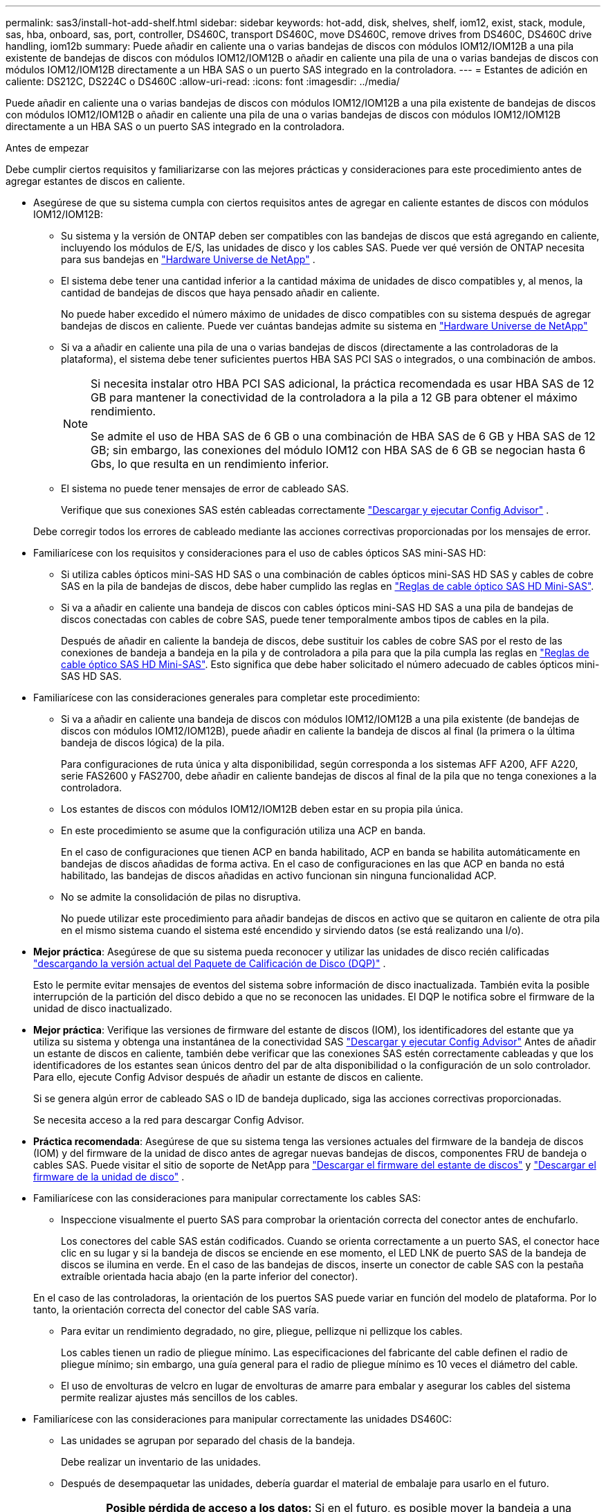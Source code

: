 ---
permalink: sas3/install-hot-add-shelf.html 
sidebar: sidebar 
keywords: hot-add, disk, shelves, shelf, iom12, exist, stack, module, sas, hba, onboard, sas, port, controller, DS460C, transport DS460C, move DS460C, remove drives from DS460C, DS460C drive handling, iom12b 
summary: Puede añadir en caliente una o varias bandejas de discos con módulos IOM12/IOM12B a una pila existente de bandejas de discos con módulos IOM12/IOM12B o añadir en caliente una pila de una o varias bandejas de discos con módulos IOM12/IOM12B directamente a un HBA SAS o un puerto SAS integrado en la controladora. 
---
= Estantes de adición en caliente: DS212C, DS224C o DS460C
:allow-uri-read: 
:icons: font
:imagesdir: ../media/


[role="lead"]
Puede añadir en caliente una o varias bandejas de discos con módulos IOM12/IOM12B a una pila existente de bandejas de discos con módulos IOM12/IOM12B o añadir en caliente una pila de una o varias bandejas de discos con módulos IOM12/IOM12B directamente a un HBA SAS o un puerto SAS integrado en la controladora.

.Antes de empezar
Debe cumplir ciertos requisitos y familiarizarse con las mejores prácticas y consideraciones para este procedimiento antes de agregar estantes de discos en caliente.

* Asegúrese de que su sistema cumpla con ciertos requisitos antes de agregar en caliente estantes de discos con módulos IOM12/IOM12B:
+
** Su sistema y la versión de ONTAP deben ser compatibles con las bandejas de discos que está agregando en caliente, incluyendo los módulos de E/S, las unidades de disco y los cables SAS. Puede ver qué versión de ONTAP necesita para sus bandejas en  https://hwu.netapp.com["Hardware Universe de NetApp"^] .
** El sistema debe tener una cantidad inferior a la cantidad máxima de unidades de disco compatibles y, al menos, la cantidad de bandejas de discos que haya pensado añadir en caliente.
+
No puede haber excedido el número máximo de unidades de disco compatibles con su sistema después de agregar bandejas de discos en caliente. Puede ver cuántas bandejas admite su sistema en  https://hwu.netapp.com["Hardware Universe de NetApp"^]

** Si va a añadir en caliente una pila de una o varias bandejas de discos (directamente a las controladoras de la plataforma), el sistema debe tener suficientes puertos HBA SAS PCI SAS o integrados, o una combinación de ambos.
+
[NOTE]
====
Si necesita instalar otro HBA PCI SAS adicional, la práctica recomendada es usar HBA SAS de 12 GB para mantener la conectividad de la controladora a la pila a 12 GB para obtener el máximo rendimiento.

Se admite el uso de HBA SAS de 6 GB o una combinación de HBA SAS de 6 GB y HBA SAS de 12 GB; sin embargo, las conexiones del módulo IOM12 con HBA SAS de 6 GB se negocian hasta 6 Gbs, lo que resulta en un rendimiento inferior.

====
** El sistema no puede tener mensajes de error de cableado SAS.
+
Verifique que sus conexiones SAS estén cableadas correctamente  https://mysupport.netapp.com/site/tools["Descargar y ejecutar Config Advisor"^] .

+
Debe corregir todos los errores de cableado mediante las acciones correctivas proporcionadas por los mensajes de error.



* Familiarícese con los requisitos y consideraciones para el uso de cables ópticos SAS mini-SAS HD:
+
** Si utiliza cables ópticos mini-SAS HD SAS o una combinación de cables ópticos mini-SAS HD SAS y cables de cobre SAS en la pila de bandejas de discos, debe haber cumplido las reglas en link:install-cabling-rules.html#mini-sas-hd-sas-optical-cable-rules["Reglas de cable óptico SAS HD Mini-SAS"].
** Si va a añadir en caliente una bandeja de discos con cables ópticos mini-SAS HD SAS a una pila de bandejas de discos conectadas con cables de cobre SAS, puede tener temporalmente ambos tipos de cables en la pila.
+
Después de añadir en caliente la bandeja de discos, debe sustituir los cables de cobre SAS por el resto de las conexiones de bandeja a bandeja en la pila y de controladora a pila para que la pila cumpla las reglas en link:install-cabling-rules.html#mini-sas-hd-sas-optical-cable-rules["Reglas de cable óptico SAS HD Mini-SAS"]. Esto significa que debe haber solicitado el número adecuado de cables ópticos mini-SAS HD SAS.



* Familiarícese con las consideraciones generales para completar este procedimiento:
+
** Si va a añadir en caliente una bandeja de discos con módulos IOM12/IOM12B a una pila existente (de bandejas de discos con módulos IOM12/IOM12B), puede añadir en caliente la bandeja de discos al final (la primera o la última bandeja de discos lógica) de la pila.
+
Para configuraciones de ruta única y alta disponibilidad, según corresponda a los sistemas AFF A200, AFF A220, serie FAS2600 y FAS2700, debe añadir en caliente bandejas de discos al final de la pila que no tenga conexiones a la controladora.

** Los estantes de discos con módulos IOM12/IOM12B deben estar en su propia pila única.
** En este procedimiento se asume que la configuración utiliza una ACP en banda.
+
En el caso de configuraciones que tienen ACP en banda habilitado, ACP en banda se habilita automáticamente en bandejas de discos añadidas de forma activa. En el caso de configuraciones en las que ACP en banda no está habilitado, las bandejas de discos añadidas en activo funcionan sin ninguna funcionalidad ACP.

** No se admite la consolidación de pilas no disruptiva.
+
No puede utilizar este procedimiento para añadir bandejas de discos en activo que se quitaron en caliente de otra pila en el mismo sistema cuando el sistema esté encendido y sirviendo datos (se está realizando una I/o).



* *Mejor práctica*: Asegúrese de que su sistema pueda reconocer y utilizar las unidades de disco recién calificadas  https://mysupport.netapp.com/site/downloads/firmware/disk-drive-firmware/download/DISKQUAL/ALL/qual_devices.zip["descargando la versión actual del Paquete de Calificación de Disco (DQP)"^] .
+
Esto le permite evitar mensajes de eventos del sistema sobre información de disco inactualizada. También evita la posible interrupción de la partición del disco debido a que no se reconocen las unidades. El DQP le notifica sobre el firmware de la unidad de disco inactualizado.

* *Mejor práctica*: Verifique las versiones de firmware del estante de discos (IOM), los identificadores del estante que ya utiliza su sistema y obtenga una instantánea de la conectividad SAS  https://mysupport.netapp.com/site/tools["Descargar y ejecutar Config Advisor"^] Antes de añadir un estante de discos en caliente, también debe verificar que las conexiones SAS estén correctamente cableadas y que los identificadores de los estantes sean únicos dentro del par de alta disponibilidad o la configuración de un solo controlador. Para ello, ejecute Config Advisor después de añadir un estante de discos en caliente.
+
Si se genera algún error de cableado SAS o ID de bandeja duplicado, siga las acciones correctivas proporcionadas.

+
Se necesita acceso a la red para descargar Config Advisor.

* *Práctica recomendada*: Asegúrese de que su sistema tenga las versiones actuales del firmware de la bandeja de discos (IOM) y del firmware de la unidad de disco antes de agregar nuevas bandejas de discos, componentes FRU de bandeja o cables SAS. Puede visitar el sitio de soporte de NetApp para  https://mysupport.netapp.com/site/downloads/firmware/disk-shelf-firmware["Descargar el firmware del estante de discos"] y  https://mysupport.netapp.com/site/downloads/firmware/disk-drive-firmware["Descargar el firmware de la unidad de disco"] .
* Familiarícese con las consideraciones para manipular correctamente los cables SAS:
+
** Inspeccione visualmente el puerto SAS para comprobar la orientación correcta del conector antes de enchufarlo.
+
Los conectores del cable SAS están codificados. Cuando se orienta correctamente a un puerto SAS, el conector hace clic en su lugar y si la bandeja de discos se enciende en ese momento, el LED LNK de puerto SAS de la bandeja de discos se ilumina en verde. En el caso de las bandejas de discos, inserte un conector de cable SAS con la pestaña extraíble orientada hacia abajo (en la parte inferior del conector).

+
En el caso de las controladoras, la orientación de los puertos SAS puede variar en función del modelo de plataforma. Por lo tanto, la orientación correcta del conector del cable SAS varía.

** Para evitar un rendimiento degradado, no gire, pliegue, pellizque ni pellizque los cables.
+
Los cables tienen un radio de pliegue mínimo. Las especificaciones del fabricante del cable definen el radio de pliegue mínimo; sin embargo, una guía general para el radio de pliegue mínimo es 10 veces el diámetro del cable.

** El uso de envolturas de velcro en lugar de envolturas de amarre para embalar y asegurar los cables del sistema permite realizar ajustes más sencillos de los cables.


* Familiarícese con las consideraciones para manipular correctamente las unidades DS460C:
+
** Las unidades se agrupan por separado del chasis de la bandeja.
+
Debe realizar un inventario de las unidades.

** Después de desempaquetar las unidades, debería guardar el material de embalaje para usarlo en el futuro.
+

CAUTION: *Posible pérdida de acceso a los datos:* Si en el futuro, es posible mover la bandeja a una parte diferente del centro de datos o transportar la bandeja a una ubicación diferente, es necesario quitar las unidades de los cajones de unidades para evitar posibles daños en los cajones y las unidades.

+

NOTE: Mantenga las unidades de disco en su bolsa ESD hasta que esté listo para instalarlas.

** Cuando manipule las unidades, utilice siempre una muñequera ESD conectada a tierra a una superficie sin pintar en el chasis del gabinete de almacenamiento para evitar descargas estáticas.
+
Si no hay ninguna correa de mano disponible, toque una superficie sin pintar en el chasis de la caja de almacenamiento antes de manejar la unidad de disco.







== Paso 1: Instalar estantes de discos para una adición en caliente

Para cada bandeja de discos que va a añadir en caliente, debe instalar la bandeja de discos en un rack, conectar los cables de alimentación, encender la bandeja de discos y establecer el ID de bandeja de discos antes de cablear las conexiones SAS.

.Pasos
. Instale el kit de montaje en rack (para instalaciones de rack de dos o cuatro parantes) que se incluye con la bandeja de discos mediante el folleto de instalación incluido con el kit.
+

NOTE: Si va a instalar varias bandejas de discos, debe instalarlas desde la parte inferior a la parte superior del rack para lograr la mejor estabilidad.

+

NOTE: No monte la bandeja de discos en un rack de tipo telco; el peso de la bandeja de discos puede hacer que se desplome en el rack por su propio peso.

. Instale y asegure la bandeja de discos en los soportes de soporte y el rack mediante el folleto de instalación incluido con el kit.
+
Para que una bandeja de discos sea más ligera y fácil de maniobrar, quite las fuentes de alimentación y los módulos de I/o (IOM).

+

CAUTION: Aunque las unidades de los estantes DS460C se empaquetan por separado, lo que los hace más ligeros, un estante DS460C vacío pesa aproximadamente 60 kg (132 lb). Se recomienda utilizar un elevador mecánico o cuatro personas usando las asas para moverlo con seguridad.

+
El envío del DS460C incluye cuatro asas de elevación desmontables (dos para cada lado). Para usarlas, instálelas insertando las pestañas en las ranuras laterales del estante y empujando hacia arriba hasta que encajen. A continuación, al deslizar el estante del disco sobre los rieles, retire las asas una a una utilizando el pestillo. La siguiente ilustración muestra cómo instalar una asa de elevación.

+
image::../media/drw_ds460c_handles.gif[Instalación de las asas de elevación]

. Vuelva a instalar todas las fuentes de alimentación y los IOM que quitó antes de instalar la bandeja de discos en el rack.
. Si va a instalar un estante de discos DS460C, instale las unidades en sus respectivos cajones. De lo contrario, continúe con el siguiente paso.
+
[NOTE]
====
Utilice siempre una muñequera ESD conectada a una superficie sin pintar en el chasis de la caja de almacenamiento para evitar descargas estáticas.

Si no hay ninguna correa de mano disponible, toque una superficie sin pintar en el chasis de la caja de almacenamiento antes de manejar la unidad de disco.

====
+
Si compró un estante parcialmente poblado, lo que significa que el estante tiene menos de las 60 unidades que admite, instale las unidades de la siguiente manera en cada cajón:

+
** Instale las primeras cuatro unidades en las ranuras delanteras (0, 3, 6 y 9).
+

NOTE: *Riesgo de avería del equipo:* para permitir un flujo de aire adecuado y evitar el sobrecalentamiento, instale siempre las cuatro primeras unidades en las ranuras delanteras (0, 3, 6 y 9).

** Para las unidades restantes, distribuirlas de manera uniforme en cada cajón.
+
En la siguiente ilustración, se muestra el número de las unidades de 0 a 11 en cada cajón de unidades de la bandeja.

+
image::../media/dwg_trafford_drawer_with_hdds_callouts.gif[Numeración de unidades]

+
... Abra el cajón superior de la bandeja.
... Retire una unidad de su bolsa ESD.
... Levante la palanca de leva de la transmisión hasta la posición vertical.
... Alinee los dos botones elevados de cada lado del portador de unidades con el espacio correspondiente del canal de la unidad en el cajón de la unidad.
+
image::../media/28_dwg_e2860_de460c_drive_cru.gif[Ubicación de los botones levantados en la unidad]

+
[cols="10,90"]
|===


 a| 
image:../media/icon_round_1.png["Número de llamada 1"]
 a| 
Botón elevado en el lado derecho del portador de la unidad

|===
... Baje la unidad en línea recta hacia abajo y, a continuación, gire la palanca de leva hacia abajo hasta que la unidad encaje en su lugar bajo el pestillo de liberación naranja.
... Repita los mismos pasos anteriores para cada unidad del cajón.
+
Debe asegurarse de que las ranuras 0, 3, 6 y 9 de cada cajón contengan unidades.

... Empuje con cuidado el cajón de la unidad dentro del gabinete. +s image:../media/2860_dwg_e2860_de460c_gentle_close.gif["Cierre suavemente el cajón"]
+

CAUTION: *Posible pérdida de acceso a datos:* nunca cierre el cajón. Empuje el cajón lentamente para evitar que el cajón se arreste y cause daños a la matriz de almacenamiento.

... Cierre el cajón de mando empujando ambas palancas hacia el centro.
... Repita estos pasos para cada cajón de la bandeja de discos.
... Conecte el panel frontal.




. Si va a añadir varias bandejas de discos, repita los pasos anteriores para cada bandeja de discos que esté instalando.
. Conecte las fuentes de alimentación a cada bandeja de discos:
+
.. Conecte primero los cables de alimentación a las bandejas de discos, fijándolos en su sitio con el retenedor del cable de alimentación y, a continuación, conecte los cables de alimentación a distintas fuentes de alimentación para obtener resistencia.
.. Encienda las fuentes de alimentación de cada bandeja de discos y espere a que las unidades de discos se activen.


. Defina el ID de bandeja de cada bandeja de discos que va a añadir en caliente a un ID único en el par de alta disponibilidad o en la configuración de una sola controladora.
+
Si tiene un modelo de plataforma con una bandeja de discos interna, los ID de bandeja deben ser únicos para las bandejas de discos internas y las bandejas de discos con conexión externa.

+
Puede usar los siguientes subpasos para cambiar los ID de los estantes. Para obtener instrucciones más detalladas, utilice link:install-change-shelf-id.html["Cambiar un ID de bandeja"^] .

+
.. Si es necesario, verifique los ID de bandeja que ya están en uso ejecutando Config Advisor.
+
También puede ejecutar el `storage shelf show -fields shelf-id` Comando para ver una lista de los ID de bandeja que ya se están utilizando (y duplicados si están presentes) en el sistema.

.. Acceda al botón de ID de la bandeja detrás de la tapa final izquierda.
.. Cambiar el ID de bandeja a un ID válido (de 00 a 99).
.. Apague y encienda la bandeja de discos para que el ID de bandeja quede registrado.
+
Espere al menos 10 segundos antes de volver a encender la alimentación para completar el ciclo de encendido.

+
El ID de la bandeja parpadea y el LED ámbar del panel de visualización del operador parpadea hasta que se apague y se encienda la bandeja de discos.

.. Repita de los subpasos a a d para cada bandeja de discos que va a añadir en caliente.






== Paso 2: Conecte los estantes de discos para una instalación en caliente

Conecta las conexiones SAS (bandeja a bandeja y de controladora a pila) según las bandejas de discos añadidas en caliente de modo que tengan conectividad al sistema.

.Acerca de esta tarea
* Si desea obtener una explicación y ejemplos del cableado «estándar» de las bandejas a bandejas y del cableado «de doble ancho», consulte link:install-cabling-rules.html#shelf-to-shelf-connection-rules["Reglas para la conexión SAS entre bandejas"].
* Para obtener instrucciones sobre cómo leer una hoja de trabajo para cablear las conexiones de controladora a pila, consulte link:install-cabling-worksheets-how-to-read-multipath.html["Cómo leer una hoja de cálculo para cablear las conexiones entre la controladora y la pila para la conectividad multivía"] o. link:install-cabling-worksheets-how-to-read-quadpath.html["Cómo leer una hoja de cálculo para cablear las conexiones de controladora a pila para la conectividad con cuatro rutas"].
* Una vez cableadas las bandejas de discos añadidas en caliente, ONTAP las reconoce: La propiedad de disco se asigna si está habilitada la asignación automática de propiedad de disco; el firmware de bandeja de discos (IOM) y el firmware de la unidad de disco deben actualizarse automáticamente si es necesario; Además, si ACP en banda está habilitado en la configuración, se habilita automáticamente en las bandejas de discos añadidas en activo.
+

NOTE: Las actualizaciones de firmware pueden tardar hasta 30 minutos.



.Antes de empezar
* Debes haber cumplido con los requisitos para completar este trámite en el <<before_you_begin,Antes de empezar>> sección e instalado, encendido y configurado los identificadores de estante para cada estante de disco según las instrucciones en <<install_disk_shelves_for_a_hot_add,Instale las bandejas de discos con módulos IOM12 para un añadido en caliente>> .


.Pasos
. Si desea asignar manualmente la propiedad de disco para las bandejas de discos que va a añadir en caliente, debe deshabilitar la asignación automática de propiedad de disco si está habilitada; de lo contrario, vaya al siguiente paso.
+
Debe asignar manualmente la propiedad de un disco si los discos de la pila son propiedad de ambas controladoras de una pareja de alta disponibilidad.

+
La asignación automática de propiedad de disco se deshabilita antes de cablear las bandejas de discos añadidas de forma activa y, a continuación, en el paso 7, se vuelve a habilitar tras cablear las bandejas de discos añadidas en caliente.

+
.. Compruebe si la asignación automática de propiedad de disco está habilitada:``storage disk option show``
+
Si tiene un par de alta disponibilidad, puede introducir el comando en la consola de cualquiera de las controladoras.

+
Si la asignación automática de propiedad de disco está activada, la salida muestra "'on'" (para cada controlador) en la columna "'asignación automática'".

.. Si la asignación automática de propiedad de disco está habilitada, debe deshabilitarla:``storage disk option modify -node _node_nam_e -autoassign off``
+
Debe deshabilitar la asignación automática de la propiedad de disco en ambas controladoras en una pareja de ha.



. Si va a añadir una pila de bandejas de discos directamente a una controladora, complete los siguientes pasos; de lo contrario, vaya al paso 3.
+
.. Si la pila que va a añadir en caliente tiene más de una bandeja de discos, conecte las conexiones de bandeja a bandeja; de lo contrario, vaya al subpaso b.
+
[cols="2*"]
|===
| Si... | Realice lo siguiente... 


 a| 
Está realizando el cableado de una pila con alta disponibilidad multivía, alta disponibilidad multivía, alta disponibilidad multivía, única vía o conectividad de ruta única a las controladoras
 a| 
Conecte mediante cable las conexiones de bandeja a bandeja como conectividad «estándar» (utilizando los puertos IOM 3 y 1):

... Comenzando por la primera bandeja lógica de la pila, conecte el puerto IOM A 3 al puerto IOM A 1 de la siguiente bandeja hasta que cada IOM A de la pila esté conectado.
... Repita el subpaso i para el IOM B.




 a| 
Está cablee una pila con alta disponibilidad de ruta cuádruple o conectividad de ruta cuádruple a las controladoras
 a| 
Conecte el cable de las conexiones de bandeja a bandeja como conectividad «doble ancho»: Conecte la conectividad estándar mediante los puertos IOM 3 y 1 y, posteriormente, la conectividad de doble ancho mediante los puertos IOM 4 y 2.

... Comenzando por la primera bandeja lógica de la pila, conecte el puerto IOM A 3 al puerto IOM A 1 de la siguiente bandeja hasta que cada IOM A de la pila esté conectado.
... Comenzando por la primera bandeja lógica de la pila, conecte el puerto IOM A 4 al puerto IOM A 2 de la siguiente bandeja hasta que cada IOM A de la pila esté conectado.
... Repita los subpasos i y ii para la OIM B.


|===
.. Revise las hojas de datos de cableado entre la controladora y los ejemplos de cableado para ver si existe una hoja de cálculo completada para la configuración.
+
link:install-cabling-worksheets-examples-fas2600.html["Hojas de trabajo para el cableado entre controladora y pila y ejemplos de cableado para las plataformas con almacenamiento interno"]

+
link:install-cabling-worksheets-examples-multipath.html["Hojas de trabajo de cableado de controladora a pila y ejemplos de cableado para configuraciones de alta disponibilidad multivía"]

+
link:install-worksheets-examples-quadpath.html["Hoja de datos de cableado de controladora a pila y ejemplo de cableado para una configuración de alta disponibilidad de ruta cuádruple con dos HBA SAS de cuatro puertos"]

.. Si hay una hoja de datos completada para su configuración, conecte los cables de las conexiones de la controladora a la pila mediante la hoja de datos completada; de lo contrario, vaya al siguiente subpaso.
.. Si no hay ninguna hoja de datos completada para su configuración, rellene la plantilla de hoja de datos adecuada y, a continuación, conecte los cables de la controladora a la pila mediante la hoja de datos completada.
+
link:install-cabling-worksheet-template-multipath.html["Plantilla de hoja de cálculo de cableado de controladora a pila para conectividad multivía"]

+
link:install-cabling-worksheet-template-quadpath.html["Plantilla de hoja de trabajo para el cableado entre la controladora y la pila para la conectividad con cuatro rutas"]

.. Compruebe que todos los cables están bien sujetos.


. Si va a agregar en caliente una o varias bandejas de discos a un final (la primera o la última bandeja de discos lógica) de una pila existente, complete los subpasos correspondientes para la configuración; de lo contrario, vaya al siguiente paso.
+

NOTE: Asegúrese de esperar al menos 70 segundos entre desconectar un cable y volver a conectarlo, y si va a sustituir un cable por uno más largo.

+
[cols="2*"]
|===
| Si está... | Realice lo siguiente... 


 a| 
Agregar en caliente una bandeja de discos a un extremo de la pila que tiene alta disponibilidad multivía, alta disponibilidad de tres rutas, multivía, alta disponibilidad de cuatro rutas o conectividad de cuatro rutas a las controladoras
 a| 
.. Desconecte todos los cables del IOM A de la bandeja de discos al final de la pila que se encuentren conectados a cualquier controladora; de lo contrario, vaya al subpaso e.
+
Deje el otro extremo de estos cables conectados a las controladoras o sustituya los cables con cables más largos si es necesario.

.. Conecte las conexiones de bandeja a bandeja entre IOM A de la bandeja de discos al final de la pila e IOM A de la bandeja de discos que desea añadir en caliente.
.. Vuelva a conectar los cables que quitó en el subpaso a al mismo puerto(s) de IOM A de la bandeja de discos que va a añadir en caliente; de lo contrario, vaya al siguiente subpaso.
.. Compruebe que todos los cables están bien sujetos.
.. Repita los subpasos a a d para IOM B; de lo contrario, vaya al paso 4.




 a| 
Añadir en caliente una bandeja de discos a un extremo de la pila en una configuración de ruta única o alta disponibilidad, según corresponda a los sistemas AFF A200, AFF A220, serie FAS2600 y FAS2700.

Estas instrucciones se utilizan para la adición en caliente al final de la pila que no tiene conexiones de controladora a pila.
 a| 
.. Conecte la conexión de bandeja a bandeja entre IOM A de la bandeja de discos en la pila e IOM A de la bandeja de discos que desea añadir en caliente.
.. Compruebe que el cable está bien fijado.
.. Repita los subpasos aplicables para el IOM B.


|===
. Si ha añadido una bandeja de discos con cables ópticos mini-SAS HD a una pila de bandejas de discos conectadas con cables de cobre SAS, sustituya los cables de cobre SAS; de lo contrario, vaya al paso siguiente.
+
La pila debe cumplir los requisitos establecidos en la <<before_you_begin,Antes de empezar>> sección de este procedimiento.

+
Sustituya los cables de uno en uno y asegúrese de esperar al menos 70 segundos entre la desconexión de un cable y la conexión de uno nuevo.

. Verifique que sus conexiones SAS estén cableadas correctamente  https://mysupport.netapp.com/site/tools["Descargar y ejecutar Config Advisor"^] .
+
Si se genera algún error de cableado SAS, siga las acciones correctivas proporcionadas.

. Verifique la conectividad SAS de cada bandeja de discos en activo: `storage shelf show -shelf _shelf_name_ -connectivity`
+
Debe ejecutar este comando para cada bandeja de discos que añadió en caliente.

+
Por ejemplo, los siguientes resultados muestran que la bandeja de discos añadida en caliente 2.5 está conectada a los puertos del iniciador 1a y 0d (par de puerto 1a/0d) de cada controladora (en una configuración de alta disponibilidad multivía con un HBA SAS de puerto cuádruple):

+
[listing]
----
cluster1::> storage shelf show -shelf 2.5 -connectivity

           Shelf Name: 2.5
             Stack ID: 2
             Shelf ID: 5
            Shelf UID: 40:0a:09:70:02:2a:2b
        Serial Number: 101033373
          Module Type: IOM12
                Model: DS224C
         Shelf Vendor: NETAPP
           Disk Count: 24
      Connection Type: SAS
          Shelf State: Online
               Status: Normal

Paths:

Controller     Initiator   Initiator Side Switch Port   Target Side Switch Port   Target Port   TPGN
------------   ---------   --------------------------   -----------------------   -----------   ------
stor-8080-1    1a           -                           -                          -             -
stor-8080-1    0d           -                           -                          -             -
stor-8080-2    1a           -                           -                          -             -
stor-8080-2    0d           -                           -                          -             -

Errors:
------
-
----
. Si deshabilita la asignación automática de propiedad de disco en el paso 1, asigne manualmente la propiedad de disco y vuelva a activar la asignación automática de propiedad de disco si es necesario:
+
.. Mostrar todos los discos sin propietario:``storage disk show -container-type unassigned``
.. Asigne cada disco:``storage disk assign -disk _disk_name_ -owner _owner_name_``
+
Puede utilizar el carácter comodín para asignar más de un disco a la vez.

.. Vuelva a habilitar la asignación automática de propiedad de disco si es necesario:``storage disk option modify -node _node_name_ -autoassign on``
+
Debe volver a habilitar la asignación automática de propiedad de disco en ambas controladoras en una pareja de ha.



. Si la configuración se ejecuta en banda ACP, compruebe que la ACP en banda se haya habilitado automáticamente en bandejas de discos añadidas de forma activa: `storage shelf acp show`
+
En el resultado, «'en banda'» se muestra en la lista como «'activo'» para cada nodo.





== (Opcional) Paso 3: Mover o transportar los estantes del DS460C

Si en el futuro traslada los estantes DS460C a una parte diferente del centro de datos o transporta los estantes a una ubicación diferente, deberá quitar las unidades de los cajones de unidades para evitar posibles daños en los cajones de unidades y en las unidades.

* Si guardó los materiales de embalaje de la unidad cuando instaló los estantes DS460C como parte de la incorporación activa de estantes, úselos para volver a empaquetar las unidades antes de moverlas.
+
Si no ha guardado los materiales de embalaje, debe colocar las unidades en superficies acolchadas o utilizar un embalaje acolchado alternativo. No coloque nunca unidades entre sí.

* Antes de manejar las unidades, use una muñequera ESD conectada a tierra a una superficie sin pintar en el chasis del gabinete de almacenamiento.
+
Si no hay una correa de mano disponible, toque una superficie sin pintar en el chasis de la caja de almacenamiento antes de manejar una unidad.

* Se deben tomar las medidas necesarias para tratar las unidades con cuidado:
+
** Utilice siempre dos manos al extraer, instalar o transportar una unidad para soportar su peso.
+

CAUTION: No coloque las manos en las placas de accionamiento expuestas en la parte inferior del portador de la unidad.

** Tenga cuidado de no golpear los mandos contra otras superficies.
** Las unidades deben mantenerse alejadas de los dispositivos magnéticos.
+

CAUTION: Los campos magnéticos pueden destruir todos los datos de una unidad y causar daños irreparables en los circuitos de la unidad.




